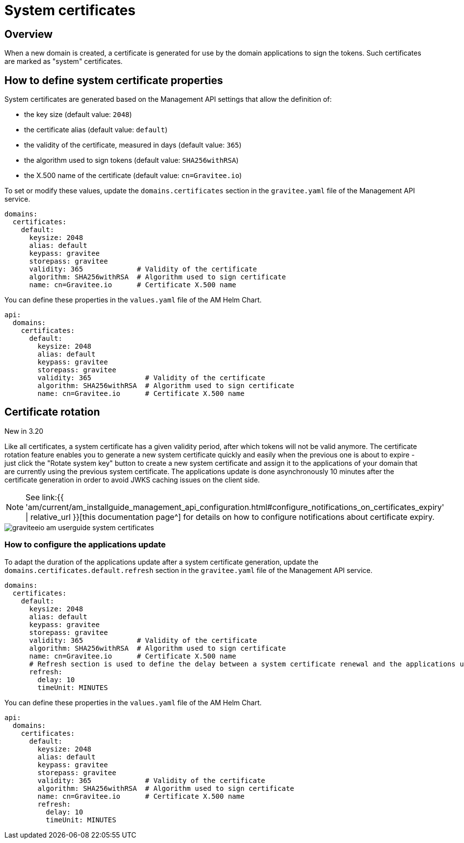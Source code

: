 = System certificates
:page-sidebar: am_3_x_sidebar
:page-permalink: am/current/am_userguide_system_certificates.html
:page-folder: am/user-guide
:page-layout: am

== Overview

When a new domain is created, a certificate is generated for use by the domain applications to sign the tokens. Such certificates are marked as "system" certificates. 

== How to define system certificate properties

System certificates are generated based on the Management API settings that allow the definition of:

* the key size (default value: `2048`)
* the certificate alias (default value: `default`)
* the validity of the certificate, measured in days (default value: `365`)
* the algorithm used to sign tokens (default value: `SHA256withRSA`)
* the X.500 name of the certificate (default value: `cn=Gravitee.io`)

To set or modify these values, update the `domains.certificates` section in the `gravitee.yaml` file of the Management API service.

[source, yaml]
----
domains:
  certificates:
    default:
      keysize: 2048
      alias: default
      keypass: gravitee
      storepass: gravitee
      validity: 365             # Validity of the certificate
      algorithm: SHA256withRSA  # Algorithm used to sign certificate
      name: cn=Gravitee.io      # Certificate X.500 name
----

You can define these properties in the `values.yaml` file of the AM Helm Chart.

[source, yaml]
----
api:
  domains:
    certificates:
      default:
        keysize: 2048
        alias: default
        keypass: gravitee
        storepass: gravitee
        validity: 365             # Validity of the certificate
        algorithm: SHA256withRSA  # Algorithm used to sign certificate
        name: cn=Gravitee.io      # Certificate X.500 name
----

== Certificate rotation

[label label-version]#New in 3.20#

Like all certificates, a system certificate has a given validity period, after which tokens will not be valid anymore. The certificate rotation feature enables you to generate a new system certificate quickly and easily when the previous one is about to expire - just click the "Rotate system key" button to create a new system certificate and assign it to the applications of your domain that are currently using the previous system certificate. The applications update is done asynchronously 10 minutes after the certificate generation in order to avoid JWKS caching issues on the client side.

NOTE: See link:{{ 'am/current/am_installguide_management_api_configuration.html#configure_notifications_on_certificates_expiry' | relative_url }}[this documentation page^] for details on how to configure notifications about certificate expiry.

image::{% link images/am/current/graviteeio-am-userguide-system-certificates.png %}[]

=== How to configure the applications update

To adapt the duration of the applications update after a system certificate generation, update the `domains.certificates.default.refresh` section in the `gravitee.yaml` file of the Management API service.

[source, yaml]
----
domains:
  certificates:
    default:
      keysize: 2048
      alias: default
      keypass: gravitee
      storepass: gravitee
      validity: 365             # Validity of the certificate
      algorithm: SHA256withRSA  # Algorithm used to sign certificate
      name: cn=Gravitee.io      # Certificate X.500 name
      # Refresh section is used to define the delay between a system certificate renewal and the applications update to use this new certificate
      refresh:
        delay: 10
        timeUnit: MINUTES
----

You can define these properties in the `values.yaml` file of the AM Helm Chart.

[source, yaml]
----
api:
  domains:
    certificates:
      default:
        keysize: 2048
        alias: default
        keypass: gravitee
        storepass: gravitee
        validity: 365             # Validity of the certificate
        algorithm: SHA256withRSA  # Algorithm used to sign certificate
        name: cn=Gravitee.io      # Certificate X.500 name
        refresh:
          delay: 10
          timeUnit: MINUTES
----
